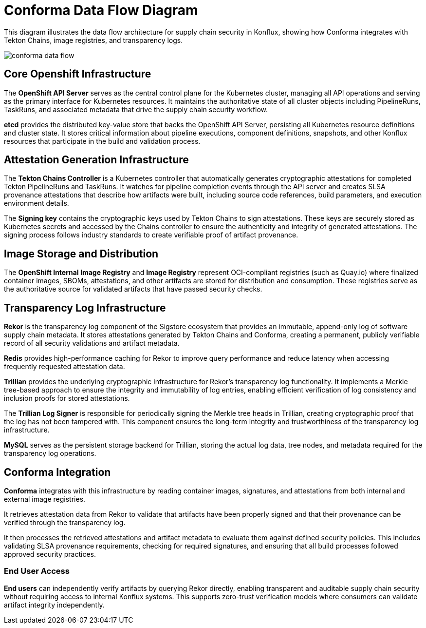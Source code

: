 = Conforma Data Flow Diagram

This diagram illustrates the data flow architecture for supply chain security in Konflux, showing how Conforma integrates with Tekton Chains, image registries, and transparency logs.

image::conforma-data-flow.svg[]

== Core Openshift Infrastructure

The **OpenShift API Server** serves as the central control plane for the Kubernetes cluster, managing all API operations and serving as the primary interface for Kubernetes resources. It maintains the authoritative state of all cluster objects including PipelineRuns, TaskRuns, and associated metadata that drive the supply chain security workflow.

**etcd** provides the distributed key-value store that backs the OpenShift API Server, persisting all Kubernetes resource definitions and cluster state. It stores critical information about pipeline executions, component definitions, snapshots, and other Konflux resources that participate in the build and validation process.

== Attestation Generation Infrastructure

The **Tekton Chains Controller** is a Kubernetes controller that automatically generates cryptographic attestations for completed Tekton PipelineRuns and TaskRuns. It watches for pipeline completion events through the API server and creates SLSA provenance attestations that describe how artifacts were built, including source code references, build parameters, and execution environment details.

The **Signing key** contains the cryptographic keys used by Tekton Chains to sign attestations. These keys are securely stored as Kubernetes secrets and accessed by the Chains controller to ensure the authenticity and integrity of generated attestations. The signing process follows industry standards to create verifiable proof of artifact provenance.

== Image Storage and Distribution

The **OpenShift Internal Image Registry** and **Image Registry** represent OCI-compliant registries (such as Quay.io) where finalized container images, SBOMs, attestations, and other artifacts are stored for distribution and consumption. These registries serve as the authoritative source for validated artifacts that have passed security checks.

== Transparency Log Infrastructure

**Rekor** is the transparency log component of the Sigstore ecosystem that provides an immutable, append-only log of software supply chain metadata. It stores attestations generated by Tekton Chains and Conforma, creating a permanent, publicly verifiable record of all security validations and artifact metadata.

**Redis** provides high-performance caching for Rekor to improve query performance and reduce latency when accessing frequently requested attestation data.

**Trillian** provides the underlying cryptographic infrastructure for Rekor's transparency log functionality. It implements a Merkle tree-based approach to ensure the integrity and immutability of log entries, enabling efficient verification of log consistency and inclusion proofs for stored attestations.

The **Trillian Log Signer** is responsible for periodically signing the Merkle tree heads in Trillian, creating cryptographic proof that the log has not been tampered with. This component ensures the long-term integrity and trustworthiness of the transparency log infrastructure.

**MySQL** serves as the persistent storage backend for Trillian, storing the actual log data, tree nodes, and metadata required for the transparency log operations.

== Conforma Integration

**Conforma** integrates with this infrastructure by reading container images, signatures, and attestations from both internal and external image registries. 

It retrieves attestation data from Rekor to validate that artifacts have been properly signed and that their provenance can be verified through the transparency log.

It then processes the retrieved attestations and artifact metadata to evaluate them against defined security policies. This includes validating SLSA provenance requirements, checking for required signatures, and ensuring that all build processes followed approved security practices.

=== End User Access
**End users** can independently verify artifacts by querying Rekor directly, enabling transparent and auditable supply chain security without requiring access to internal Konflux systems. This supports zero-trust verification models where consumers can validate artifact integrity independently.
